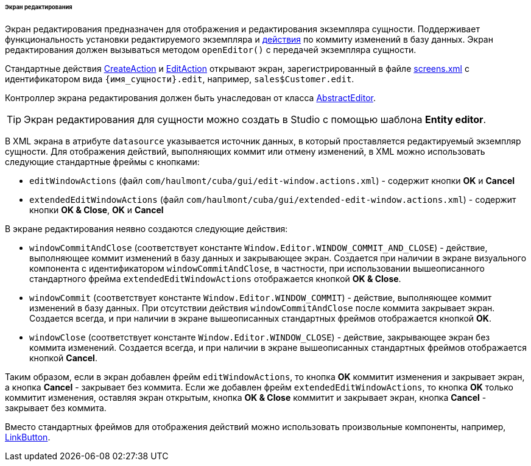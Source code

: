 :sourcesdir: ../../../../../../source

[[screen_edit]]
====== Экран редактирования

Экран редактирования предназначен для отображения и редактирования экземпляра сущности. Поддерживает функциональность установки редактируемого экземпляра и <<gui_Action,действия>> по коммиту изменений в базу данных. Экран редактирования должен вызываться методом `openEditor()` с передачей экземпляра сущности.

Стандартные действия <<createAction,CreateAction>> и <<editAction,EditAction>> открывают экран, зарегистрированный в файле <<screens.xml,screens.xml>> с идентификатором вида `{имя_сущности}.edit`, например, `sales$Customer.edit`.

Контроллер экрана редактирования должен быть унаследован от класса <<abstractEditor,AbstractEditor>>.

[TIP]
====
Экран редактирования для сущности можно создать в Studio с помощью шаблона *Entity editor*.
====

В XML экрана в атрибуте `datasource` указывается источник данных, в который проставляется редактируемый экземпляр сущности. Для отображения действий, выполняющих коммит или отмену изменений, в XML можно использовать следующие стандартные фреймы с кнопками:

* `editWindowActions` (файл `com/haulmont/cuba/gui/edit-window.actions.xml`) - содержит кнопки *OK* и *Cancel*

* `extendedEditWindowActions` (файл `com/haulmont/cuba/gui/extended-edit-window.actions.xml`) - содержит кнопки *OK & Close*, *OK* и *Cancel*

В экране редактирования неявно создаются следующие действия:

* `windowCommitAndClose` (соответствует константе `++Window.Editor.WINDOW_COMMIT_AND_CLOSE++`) - действие, выполняющее коммит изменений в базу данных и закрывающее экран. Создается при наличии в экране визуального компонента с идентификатором `windowCommitAndClose`, в частности, при использовании вышеописанного стандартного фрейма `extendedEditWindowActions` отображается кнопкой *OK & Close*.

* `windowCommit` (соответствует константе `++Window.Editor.WINDOW_COMMIT++`) - действие, выполняющее коммит изменений в базу данных. При отсутствии действия `windowCommitAndClose` после коммита закрывает экран. Создается всегда, и при наличии в экране вышеописанных стандартных фреймов отображается кнопкой *OK*.

* `windowClose` (соответствует константе `++Window.Editor.WINDOW_CLOSE++`) - действие, закрывающее экран без коммита изменений. Создается всегда, и при наличии в экране вышеописанных стандартных фреймов отображается кнопкой *Cancel*.

Таким образом, если в экран добавлен фрейм `editWindowActions`, то кнопка *OK* коммитит изменения и закрывает экран, а кнопка *Cancel* - закрывает без коммита. Если же добавлен фрейм `extendedEditWindowActions`, то кнопка *OK* только коммитит изменения, оставляя экран открытым, кнопка *OK & Close* коммитит и закрывает экран, кнопка *Cancel* - закрывает без коммита.

Вместо стандартных фреймов для отображения действий можно использовать произвольные компоненты, например, <<gui_LinkButton,LinkButton>>.

